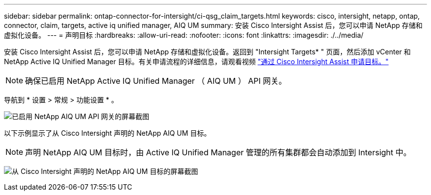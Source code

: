 ---
sidebar: sidebar 
permalink: ontap-connector-for-intersight/ci-qsg_claim_targets.html 
keywords: cisco, intersight, netapp, ontap, connector, claim, targets, active iq unified manager, AIQ UM 
summary: 安装 Cisco Intersight Assist 后，您可以申请 NetApp 存储和虚拟化设备。 
---
= 声明目标
:hardbreaks:
:allow-uri-read: 
:nofooter: 
:icons: font
:linkattrs: 
:imagesdir: ./../media/


[role="lead"]
安装 Cisco Intersight Assist 后，您可以申请 NetApp 存储和虚拟化设备。返回到 "Intersight Targets* " 页面，然后添加 vCenter 和 NetApp Active IQ Unified Manager 目标。有关申请流程的详细信息，请观看视频 https://tv.netapp.com/detail/video/6228080442001["通过 Cisco Intersight Assist 申请目标。"^]


NOTE: 确保已启用 NetApp Active IQ Unified Manager （ AIQ UM ） API 网关。

导航到 * 设置 > 常规 > 功能设置 * 。

image:ci-qsg_image7.png["已启用 NetApp AIQ UM API 网关的屏幕截图"]

以下示例显示了从 Cisco Intersight 声明的 NetApp AIQ UM 目标。


NOTE: 声明 NetApp AIQ UM 目标时，由 Active IQ Unified Manager 管理的所有集群都会自动添加到 Intersight 中。

image:ci-qsg_image8.png["从 Cisco Intersight 声明的 NetApp AIQ UM 目标的屏幕截图"]

